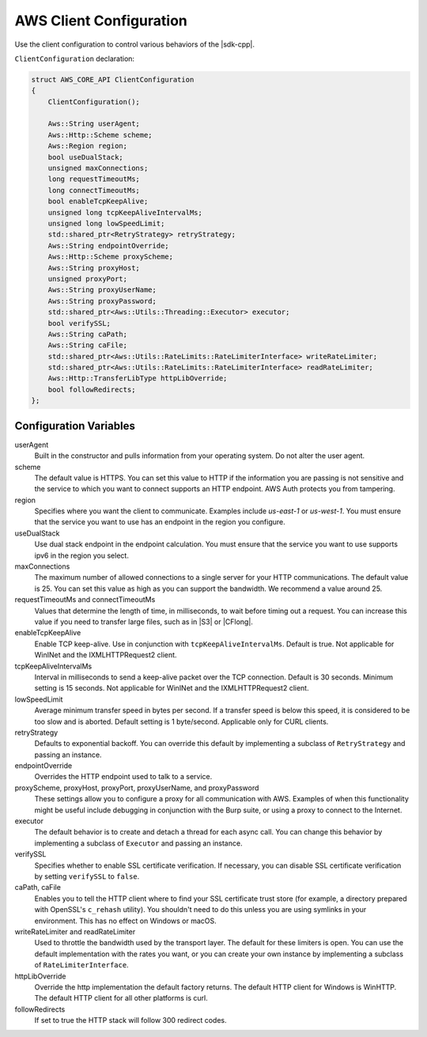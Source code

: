 .. Copyright 2010-2019 Amazon.com, Inc. or its affiliates. All Rights Reserved.

   This work is licensed under a Creative Commons Attribution-NonCommercial-ShareAlike 4.0
   International License (the "License"). You may not use this file except in compliance with the
   License. A copy of the License is located at http://creativecommons.org/licenses/by-nc-sa/4.0/.

   This file is distributed on an "AS IS" BASIS, WITHOUT WARRANTIES OR CONDITIONS OF ANY KIND,
   either express or implied. See the License for the specific language governing permissions and
   limitations under the License.

########################
AWS Client Configuration
########################

.. meta::
    :description:
        Configuring the AWS SDK for C++ with the ClientConfiguration structure.
    :keywords:

Use the client configuration to control various behaviors of the |sdk-cpp|.

``ClientConfiguration`` declaration:

.. code-block:: cpp

    struct AWS_CORE_API ClientConfiguration
    {
        ClientConfiguration();

        Aws::String userAgent;
        Aws::Http::Scheme scheme;
        Aws::Region region;
        bool useDualStack;    
        unsigned maxConnections;
        long requestTimeoutMs;
        long connectTimeoutMs;
        bool enableTcpKeepAlive;
        unsigned long tcpKeepAliveIntervalMs;
        unsigned long lowSpeedLimit;
        std::shared_ptr<RetryStrategy> retryStrategy;
        Aws::String endpointOverride;
        Aws::Http::Scheme proxyScheme;
        Aws::String proxyHost;
        unsigned proxyPort;
        Aws::String proxyUserName;
        Aws::String proxyPassword;
        std::shared_ptr<Aws::Utils::Threading::Executor> executor;
        bool verifySSL;
        Aws::String caPath;
        Aws::String caFile;
        std::shared_ptr<Aws::Utils::RateLimits::RateLimiterInterface> writeRateLimiter;
        std::shared_ptr<Aws::Utils::RateLimits::RateLimiterInterface> readRateLimiter;
        Aws::Http::TransferLibType httpLibOverride;
        bool followRedirects;
    };

Configuration Variables
=======================

userAgent
    Built in the constructor and pulls information from your operating system. Do not alter the user
    agent.

scheme
    The default value is HTTPS. You can set this value to HTTP if the information you are passing is
    not sensitive and the service to which you want to connect supports an HTTP endpoint.  AWS Auth
    protects you from tampering.

region
    Specifies where you want the client to communicate. Examples include *us-east-1* or *us-west-1*.
    You must ensure that the service you want to use has an endpoint in the region you configure.

useDualStack
    Use dual stack endpoint in the endpoint calculation. You must ensure that the service you
    want to use supports ipv6 in the region you select.

maxConnections
    The maximum number of allowed connections to a single server for your HTTP communications. The
    default value is 25. You can set this value as high as you can support the bandwidth. We
    recommend a value around 25.

requestTimeoutMs and connectTimeoutMs
    Values that determine the length of time, in milliseconds, to wait before timing out a request.
    You can increase this value if you need to transfer large files, such as in |S3| or
    |CFlong|.

enableTcpKeepAlive
    Enable TCP keep-alive. Use in conjunction with ``tcpKeepAliveIntervalMs``. Default is true. Not 
    applicable for WinINet and the IXMLHTTPRequest2 client.

tcpKeepAliveIntervalMs
    Interval in milliseconds to send a keep-alive packet over the TCP connection. Default is 
    30 seconds. Minimum setting is 15 seconds. Not applicable for WinINet and the 
    IXMLHTTPRequest2 client.

lowSpeedLimit
    Average minimum transfer speed in bytes per second. If a transfer speed is below this speed,
    it is considered to be too slow and is aborted. Default setting is 1 byte/second. Applicable
    only for CURL clients.

retryStrategy
    Defaults to exponential backoff. You can override this default by implementing a subclass of
    ``RetryStrategy`` and passing an instance.

endpointOverride
    Overrides the HTTP endpoint used to talk to a service.

proxyScheme, proxyHost, proxyPort, proxyUserName, and proxyPassword
    These settings allow you to configure a proxy for all communication with AWS. Examples of when
    this functionality might be useful include debugging in conjunction with the Burp suite, or
    using a proxy to connect to the Internet.

executor
    The default behavior is to create and detach a thread for each async call. You can change this
    behavior by implementing a subclass of ``Executor`` and passing an instance.

verifySSL
    Specifies whether to enable SSL certificate verification. If necessary, you can disable SSL
    certificate verification by setting ``verifySSL`` to ``false``.

caPath, caFile
    Enables you to tell the HTTP client where to find your SSL certificate trust store (for example,
    a directory prepared with OpenSSL's ``c_rehash`` utility). You shouldn't need to do this unless
    you are using symlinks in your environment. This has no effect on Windows or macOS.

writeRateLimiter and readRateLimiter
    Used to throttle the bandwidth used by the transport layer. The default for these limiters is
    open. You can use the default implementation with the rates you want, or you can create your own
    instance by implementing a subclass of ``RateLimiterInterface``.

httpLibOverride
    Override the http implementation the default factory returns.
    The default HTTP client for Windows is WinHTTP. The default HTTP client for all other platforms 
    is curl.

followRedirects
    If set to true the HTTP stack will follow 300 redirect codes.